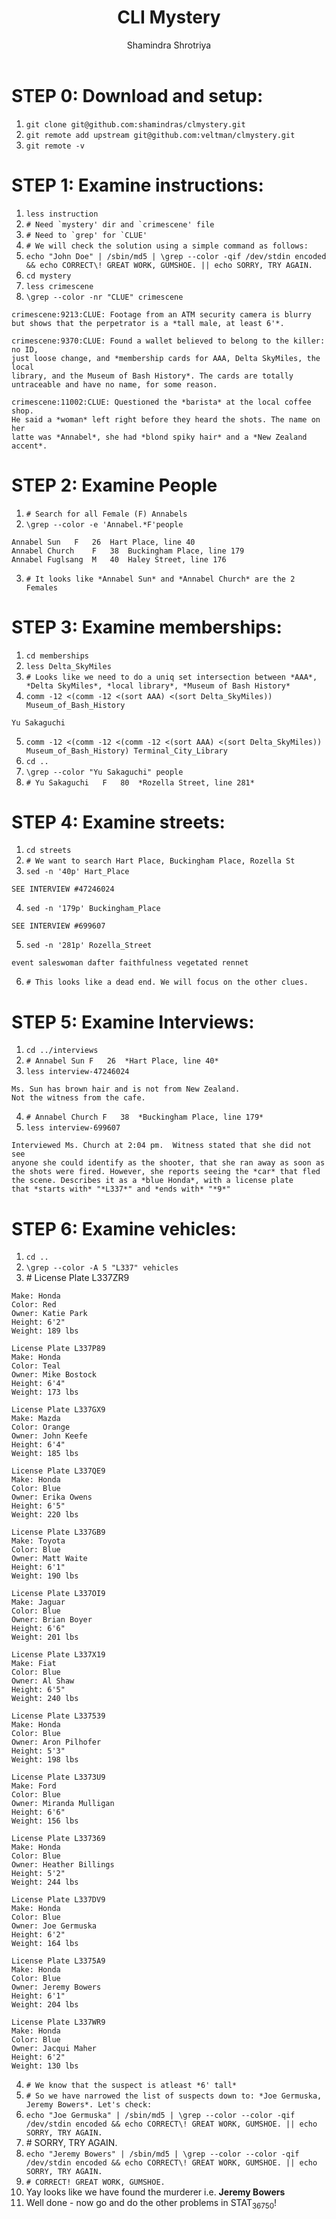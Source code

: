#+TITLE:       CLI Mystery
#+AUTHOR:      Shamindra Shrotriya
#+EMAIL:       shamindra@cmu.edu
#+DESCRIPTION: Notes taken to produce solution for CLI Mystery
#+KEYWORDS:    36750
#+LANGUAGE:    'en'
#+TEXT:        Notes and commands for the solution to the CLI challenge
#+OPTIONS:     toc:nil

* STEP 0: Download and setup:
  1. =git clone git@github.com:shamindras/clmystery.git=
  2. =git remote add upstream git@github.com:veltman/clmystery.git=
  3. =git remote -v=

* STEP 1: Examine instructions:
  1. =less instruction=
  2. =# Need `mystery' dir and `crimescene' file=
  3. =# Need to `grep' for `CLUE'=
  4. =# We will check the solution using a simple command as follows:=
  5. =echo "John Doe" | /sbin/md5 | \grep --color -qif /dev/stdin encoded && echo CORRECT\! GREAT WORK, GUMSHOE. || echo SORRY, TRY AGAIN.=
  6. =cd mystery=
  7. =less crimescene=
  8. =\grep --color -nr "CLUE" crimescene=
  #+BEGIN_EXAMPLE
  crimescene:9213:CLUE: Footage from an ATM security camera is blurry 
  but shows that the perpetrator is a *tall male, at least 6'*.

  crimescene:9370:CLUE: Found a wallet believed to belong to the killer: no ID, 
  just loose change, and *membership cards for AAA, Delta SkyMiles, the local 
  library, and the Museum of Bash History*. The cards are totally 
  untraceable and have no name, for some reason.

  crimescene:11002:CLUE: Questioned the *barista* at the local coffee shop. 
  He said a *woman* left right before they heard the shots. The name on her 
  latte was *Annabel*, she had *blond spiky hair* and a *New Zealand accent*.
  #+END_EXAMPLE

* STEP 2: Examine People
  1. =# Search for all Female (F) Annabels=
  2. =\grep --color -e 'Annabel.*F'people=
  #+BEGIN_EXAMPLE
  Annabel Sun	F	26	Hart Place, line 40
  Annabel Church	F	38	Buckingham Place, line 179
  Annabel Fuglsang	M	40	Haley Street, line 176
  #+END_EXAMPLE
  3. [@3] =# It looks like *Annabel Sun* and *Annabel Church* are the 2 Females=

* STEP 3: Examine memberships:
  1. =cd memberships=
  2. =less Delta_SkyMiles=
  3. =# Looks like we need to do a uniq set intersection between *AAA*, *Delta SkyMiles*, *local library*, *Museum of Bash History*=
  4. =comm -12 <(comm -12 <(sort AAA) <(sort Delta_SkyMiles)) Museum_of_Bash_History=
  #+BEGIN_EXAMPLE
  Yu Sakaguchi
  #+END_EXAMPLE
  5. [@5] =comm -12 <(comm -12 <(comm -12 <(sort AAA) <(sort Delta_SkyMiles)) Museum_of_Bash_History) Terminal_City_Library=
  6. =cd ..=
  9. =\grep --color "Yu Sakaguchi" people=
  10. =# Yu Sakaguchi	F	80	*Rozella Street, line 281*=

* STEP 4: Examine streets:
  1. =cd streets=
  2. =# We want to search Hart Place, Buckingham Place, Rozella St=
  3. =sed -n '40p' Hart_Place=  
  #+BEGIN_EXAMPLE
  SEE INTERVIEW #47246024
  #+END_EXAMPLE
  4. [@4] =sed -n '179p' Buckingham_Place=
  #+BEGIN_EXAMPLE
  SEE INTERVIEW #699607
  #+END_EXAMPLE
  5. [@5] =sed -n '281p' Rozella_Street=
  #+BEGIN_EXAMPLE
  event saleswoman dafter faithfulness vegetated rennet
  #+END_EXAMPLE
  6. [@6] =# This looks like a dead end. We will focus on the other clues.=
  
* STEP 5: Examine Interviews:
  1. =cd ../interviews=
  2. =# Annabel Sun F	26	*Hart Place, line 40*=
  3. =less interview-47246024=
  #+BEGIN_EXAMPLE
  Ms. Sun has brown hair and is not from New Zealand.  
  Not the witness from the cafe.
  #+END_EXAMPLE
  4. [@4] =# Annabel Church	F	38	*Buckingham Place, line 179*=
  5. =less interview-699607=
  #+BEGIN_EXAMPLE
  Interviewed Ms. Church at 2:04 pm.  Witness stated that she did not see 
  anyone she could identify as the shooter, that she ran away as soon as 
  the shots were fired. However, she reports seeing the *car* that fled 
  the scene. Describes it as a *blue Honda*, with a license plate 
  that *starts with* "*L337*" and *ends with* "*9*"
  #+END_EXAMPLE
  
* STEP 6: Examine vehicles:
  1. =cd ..=
  2. =\grep --color -A 5 "L337" vehicles=
  3. # License Plate L337ZR9
  #+BEGIN_EXAMPLE
     Make: Honda
     Color: Red
     Owner: Katie Park
     Height: 6'2"
     Weight: 189 lbs
     
     License Plate L337P89
     Make: Honda
     Color: Teal
     Owner: Mike Bostock
     Height: 6'4"
     Weight: 173 lbs
     
     License Plate L337GX9
     Make: Mazda
     Color: Orange
     Owner: John Keefe
     Height: 6'4"
     Weight: 185 lbs
     
     License Plate L337QE9
     Make: Honda
     Color: Blue
     Owner: Erika Owens
     Height: 6'5"
     Weight: 220 lbs
     
     License Plate L337GB9
     Make: Toyota
     Color: Blue
     Owner: Matt Waite 
     Height: 6'1"
     Weight: 190 lbs
     
     License Plate L337OI9
     Make: Jaguar
     Color: Blue
     Owner: Brian Boyer
     Height: 6'6"
     Weight: 201 lbs
     
     License Plate L337X19
     Make: Fiat
     Color: Blue
     Owner: Al Shaw
     Height: 6'5"
     Weight: 240 lbs
     
     License Plate L337539
     Make: Honda
     Color: Blue
     Owner: Aron Pilhofer
     Height: 5'3"
     Weight: 198 lbs
     
     License Plate L3373U9
     Make: Ford
     Color: Blue
     Owner: Miranda Mulligan
     Height: 6'6"
     Weight: 156 lbs
     
     License Plate L337369
     Make: Honda
     Color: Blue
     Owner: Heather Billings
     Height: 5'2"
     Weight: 244 lbs
     
     License Plate L337DV9
     Make: Honda
     Color: Blue
     Owner: Joe Germuska
     Height: 6'2"
     Weight: 164 lbs
     
     License Plate L3375A9
     Make: Honda
     Color: Blue
     Owner: Jeremy Bowers
     Height: 6'1"
     Weight: 204 lbs
     
     License Plate L337WR9
     Make: Honda
     Color: Blue
     Owner: Jacqui Maher
     Height: 6'2"
     Weight: 130 lbs
  #+END_EXAMPLE
  4. [@4] =# We know that the suspect is atleast *6' tall*=
  7. =# So we have narrowed the list of suspects down to: *Joe Germuska, Jeremy Bowers*. Let's check:=
  8. =echo "Joe Germuska" | /sbin/md5 | \grep --color --color -qif /dev/stdin encoded && echo CORRECT\! GREAT WORK, GUMSHOE. || echo SORRY, TRY AGAIN.=
  9. # SORRY, TRY AGAIN.
  10. =echo "Jeremy Bowers" | /sbin/md5 | \grep --color --color -qif /dev/stdin encoded && echo CORRECT\! GREAT WORK, GUMSHOE. || echo SORRY, TRY AGAIN.=
  11. =# CORRECT! GREAT WORK, GUMSHOE.=
  12. Yay looks like we have found the murderer i.e. *Jeremy Bowers*
  13. Well done - now go and do the other problems in STAT_36750!

